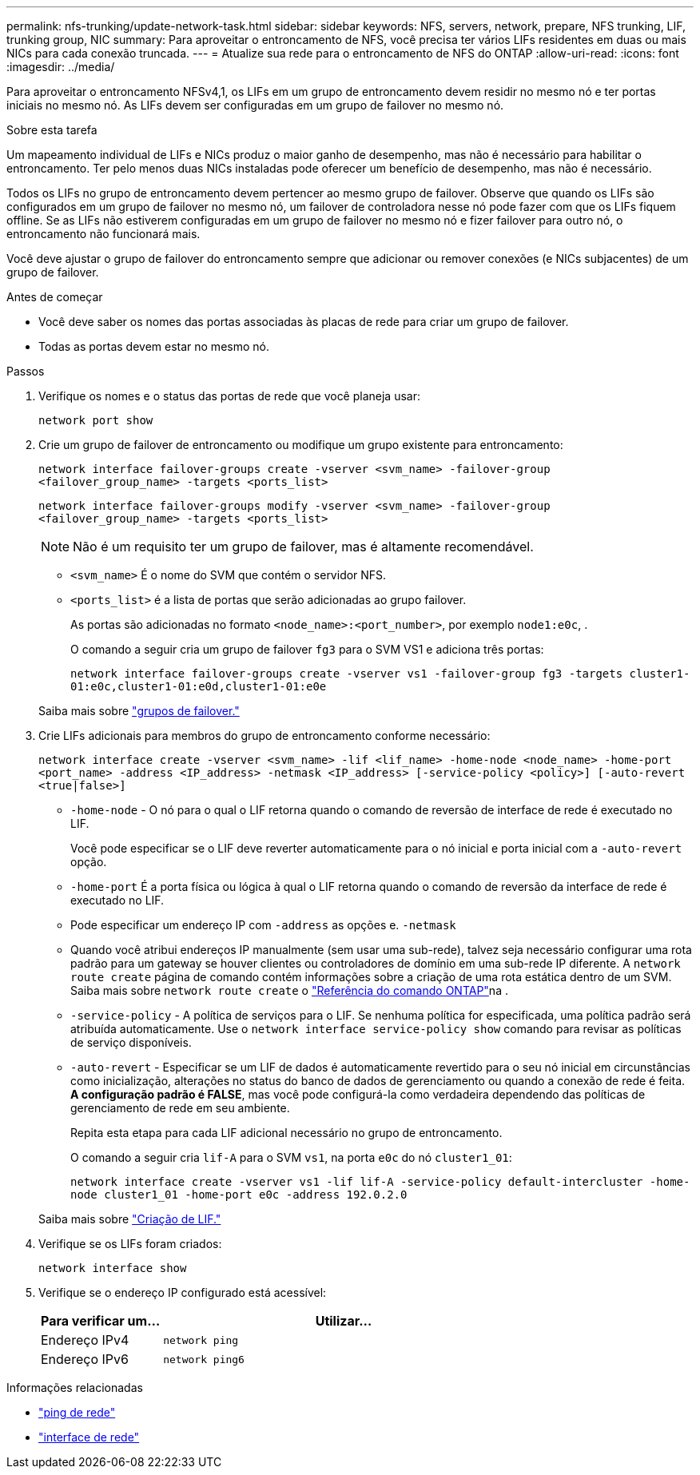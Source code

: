 ---
permalink: nfs-trunking/update-network-task.html 
sidebar: sidebar 
keywords: NFS, servers, network, prepare, NFS trunking, LIF, trunking group, NIC 
summary: Para aproveitar o entroncamento de NFS, você precisa ter vários LIFs residentes em duas ou mais NICs para cada conexão truncada. 
---
= Atualize sua rede para o entroncamento de NFS do ONTAP
:allow-uri-read: 
:icons: font
:imagesdir: ../media/


[role="lead"]
Para aproveitar o entroncamento NFSv4,1, os LIFs em um grupo de entroncamento devem residir no mesmo nó e ter portas iniciais no mesmo nó. As LIFs devem ser configuradas em um grupo de failover no mesmo nó.

.Sobre esta tarefa
Um mapeamento individual de LIFs e NICs produz o maior ganho de desempenho, mas não é necessário para habilitar o entroncamento. Ter pelo menos duas NICs instaladas pode oferecer um benefício de desempenho, mas não é necessário.

Todos os LIFs no grupo de entroncamento devem pertencer ao mesmo grupo de failover. Observe que quando os LIFs são configurados em um grupo de failover no mesmo nó, um failover de controladora nesse nó pode fazer com que os LIFs fiquem offline. Se as LIFs não estiverem configuradas em um grupo de failover no mesmo nó e fizer failover para outro nó, o entroncamento não funcionará mais.

Você deve ajustar o grupo de failover do entroncamento sempre que adicionar ou remover conexões (e NICs subjacentes) de um grupo de failover.

.Antes de começar
* Você deve saber os nomes das portas associadas às placas de rede para criar um grupo de failover.
* Todas as portas devem estar no mesmo nó.


.Passos
. Verifique os nomes e o status das portas de rede que você planeja usar:
+
`network port show`

. Crie um grupo de failover de entroncamento ou modifique um grupo existente para entroncamento:
+
`network interface failover-groups create -vserver <svm_name> -failover-group <failover_group_name> -targets <ports_list>`

+
`network interface failover-groups modify -vserver <svm_name> -failover-group <failover_group_name> -targets <ports_list>`

+

NOTE: Não é um requisito ter um grupo de failover, mas é altamente recomendável.

+
** `<svm_name>` É o nome do SVM que contém o servidor NFS.
** `<ports_list>` é a lista de portas que serão adicionadas ao grupo failover.
+
As portas são adicionadas no formato `<node_name>:<port_number>`, por exemplo `node1:e0c`, .

+
O comando a seguir cria um grupo de failover `fg3` para o SVM VS1 e adiciona três portas:

+
`network interface failover-groups create -vserver vs1 -failover-group fg3 -targets cluster1-01:e0c,cluster1-01:e0d,cluster1-01:e0e`

+
Saiba mais sobre link:../networking/configure_failover_groups_and_policies_for_lifs_overview.html["grupos de failover."]



. Crie LIFs adicionais para membros do grupo de entroncamento conforme necessário:
+
`network interface create -vserver <svm_name> -lif <lif_name> -home-node <node_name> -home-port <port_name> -address <IP_address> -netmask <IP_address> [-service-policy <policy>] [-auto-revert <true|false>]`

+
** `-home-node` - O nó para o qual o LIF retorna quando o comando de reversão de interface de rede é executado no LIF.
+
Você pode especificar se o LIF deve reverter automaticamente para o nó inicial e porta inicial com a `-auto-revert` opção.

** `-home-port` É a porta física ou lógica à qual o LIF retorna quando o comando de reversão da interface de rede é executado no LIF.
** Pode especificar um endereço IP com `-address` as opções e. `-netmask`
** Quando você atribui endereços IP manualmente (sem usar uma sub-rede), talvez seja necessário configurar uma rota padrão para um gateway se houver clientes ou controladores de domínio em uma sub-rede IP diferente. A `network route create` página de comando contém informações sobre a criação de uma rota estática dentro de um SVM. Saiba mais sobre `network route create` o link:https://docs.netapp.com/us-en/ontap-cli/network-route-create.html["Referência do comando ONTAP"^]na .
** `-service-policy` - A política de serviços para o LIF. Se nenhuma política for especificada, uma política padrão será atribuída automaticamente. Use o `network interface service-policy show` comando para revisar as políticas de serviço disponíveis.
** `-auto-revert` - Especificar se um LIF de dados é automaticamente revertido para o seu nó inicial em circunstâncias como inicialização, alterações no status do banco de dados de gerenciamento ou quando a conexão de rede é feita. *A configuração padrão é FALSE*, mas você pode configurá-la como verdadeira dependendo das políticas de gerenciamento de rede em seu ambiente.
+
Repita esta etapa para cada LIF adicional necessário no grupo de entroncamento.

+
O comando a seguir cria `lif-A` para o SVM `vs1`, na porta `e0c` do nó `cluster1_01`:

+
`network interface create -vserver vs1 -lif lif-A -service-policy default-intercluster -home-node cluster1_01 -home-port e0c -address 192.0.2.0`

+
Saiba mais sobre link:../networking/create_lifs.html["Criação de LIF."]



. Verifique se os LIFs foram criados:
+
[source, cli]
----
network interface show
----
. Verifique se o endereço IP configurado está acessível:
+
[cols="25,75"]
|===
| Para verificar um... | Utilizar... 


| Endereço IPv4 | `network ping` 


| Endereço IPv6 | `network ping6` 
|===


.Informações relacionadas
* link:https://docs.netapp.com/us-en/ontap-cli/network-ping.html["ping de rede"^]
* link:https://docs.netapp.com/us-en/ontap-cli/search.html?q=network+interface["interface de rede"^]

